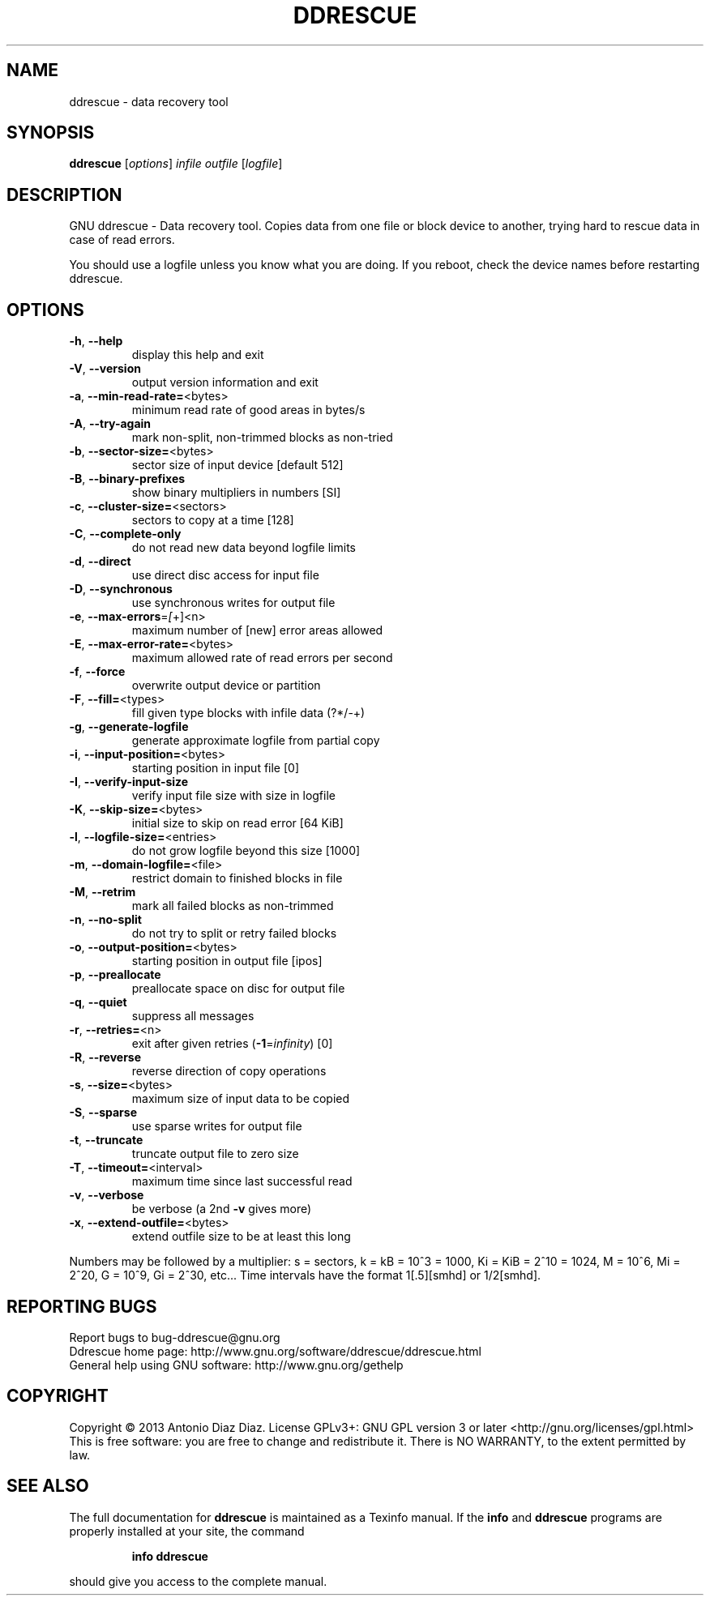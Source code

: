 .\" DO NOT MODIFY THIS FILE!  It was generated by help2man 1.37.1.
.TH DDRESCUE "1" "March 2013" "ddrescue 1.17-rc1" "User Commands"
.SH NAME
ddrescue \- data recovery tool
.SH SYNOPSIS
.B ddrescue
[\fIoptions\fR] \fIinfile outfile \fR[\fIlogfile\fR]
.SH DESCRIPTION
GNU ddrescue \- Data recovery tool.
Copies data from one file or block device to another,
trying hard to rescue data in case of read errors.
.PP
You should use a logfile unless you know what you are doing.
If you reboot, check the device names before restarting ddrescue.
.SH OPTIONS
.TP
\fB\-h\fR, \fB\-\-help\fR
display this help and exit
.TP
\fB\-V\fR, \fB\-\-version\fR
output version information and exit
.TP
\fB\-a\fR, \fB\-\-min\-read\-rate=\fR<bytes>
minimum read rate of good areas in bytes/s
.TP
\fB\-A\fR, \fB\-\-try\-again\fR
mark non\-split, non\-trimmed blocks as non\-tried
.TP
\fB\-b\fR, \fB\-\-sector\-size=\fR<bytes>
sector size of input device [default 512]
.TP
\fB\-B\fR, \fB\-\-binary\-prefixes\fR
show binary multipliers in numbers [SI]
.TP
\fB\-c\fR, \fB\-\-cluster\-size=\fR<sectors>
sectors to copy at a time [128]
.TP
\fB\-C\fR, \fB\-\-complete\-only\fR
do not read new data beyond logfile limits
.TP
\fB\-d\fR, \fB\-\-direct\fR
use direct disc access for input file
.TP
\fB\-D\fR, \fB\-\-synchronous\fR
use synchronous writes for output file
.TP
\fB\-e\fR, \fB\-\-max\-errors\fR=\fI[\fR+]<n>
maximum number of [new] error areas allowed
.TP
\fB\-E\fR, \fB\-\-max\-error\-rate=\fR<bytes>
maximum allowed rate of read errors per second
.TP
\fB\-f\fR, \fB\-\-force\fR
overwrite output device or partition
.TP
\fB\-F\fR, \fB\-\-fill=\fR<types>
fill given type blocks with infile data (?*/\-+)
.TP
\fB\-g\fR, \fB\-\-generate\-logfile\fR
generate approximate logfile from partial copy
.TP
\fB\-i\fR, \fB\-\-input\-position=\fR<bytes>
starting position in input file [0]
.TP
\fB\-I\fR, \fB\-\-verify\-input\-size\fR
verify input file size with size in logfile
.TP
\fB\-K\fR, \fB\-\-skip\-size=\fR<bytes>
initial size to skip on read error [64 KiB]
.TP
\fB\-l\fR, \fB\-\-logfile\-size=\fR<entries>
do not grow logfile beyond this size [1000]
.TP
\fB\-m\fR, \fB\-\-domain\-logfile=\fR<file>
restrict domain to finished blocks in file
.TP
\fB\-M\fR, \fB\-\-retrim\fR
mark all failed blocks as non\-trimmed
.TP
\fB\-n\fR, \fB\-\-no\-split\fR
do not try to split or retry failed blocks
.TP
\fB\-o\fR, \fB\-\-output\-position=\fR<bytes>
starting position in output file [ipos]
.TP
\fB\-p\fR, \fB\-\-preallocate\fR
preallocate space on disc for output file
.TP
\fB\-q\fR, \fB\-\-quiet\fR
suppress all messages
.TP
\fB\-r\fR, \fB\-\-retries=\fR<n>
exit after given retries (\fB\-1\fR=\fIinfinity\fR) [0]
.TP
\fB\-R\fR, \fB\-\-reverse\fR
reverse direction of copy operations
.TP
\fB\-s\fR, \fB\-\-size=\fR<bytes>
maximum size of input data to be copied
.TP
\fB\-S\fR, \fB\-\-sparse\fR
use sparse writes for output file
.TP
\fB\-t\fR, \fB\-\-truncate\fR
truncate output file to zero size
.TP
\fB\-T\fR, \fB\-\-timeout=\fR<interval>
maximum time since last successful read
.TP
\fB\-v\fR, \fB\-\-verbose\fR
be verbose (a 2nd \fB\-v\fR gives more)
.TP
\fB\-x\fR, \fB\-\-extend\-outfile=\fR<bytes>
extend outfile size to be at least this long
.PP
Numbers may be followed by a multiplier: s = sectors, k = kB = 10^3 = 1000,
Ki = KiB = 2^10 = 1024, M = 10^6, Mi = 2^20, G = 10^9, Gi = 2^30, etc...
Time intervals have the format 1[.5][smhd] or 1/2[smhd].
.SH "REPORTING BUGS"
Report bugs to bug\-ddrescue@gnu.org
.br
Ddrescue home page: http://www.gnu.org/software/ddrescue/ddrescue.html
.br
General help using GNU software: http://www.gnu.org/gethelp
.SH COPYRIGHT
Copyright \(co 2013 Antonio Diaz Diaz.
License GPLv3+: GNU GPL version 3 or later <http://gnu.org/licenses/gpl.html>
.br
This is free software: you are free to change and redistribute it.
There is NO WARRANTY, to the extent permitted by law.
.SH "SEE ALSO"
The full documentation for
.B ddrescue
is maintained as a Texinfo manual.  If the
.B info
and
.B ddrescue
programs are properly installed at your site, the command
.IP
.B info ddrescue
.PP
should give you access to the complete manual.
